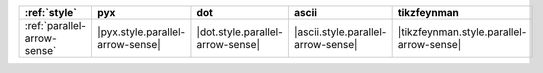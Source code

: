 ============================= ================================== ================================== ==================================== ==========================================
:ref:`style`                  pyx                                dot                                ascii                                tikzfeynman                                
============================= ================================== ================================== ==================================== ==========================================
:ref:`parallel-arrow-sense`   |pyx.style.parallel-arrow-sense|   |dot.style.parallel-arrow-sense|   |ascii.style.parallel-arrow-sense|   |tikzfeynman.style.parallel-arrow-sense|   
============================= ================================== ================================== ==================================== ==========================================
